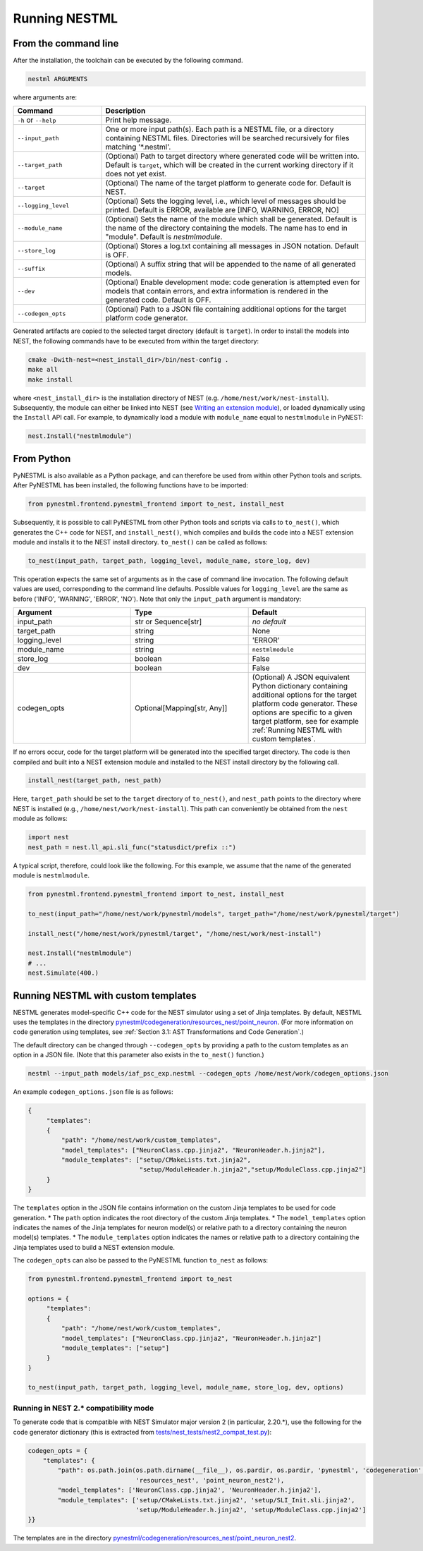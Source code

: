 Running NESTML
##############

From the command line
---------------------

After the installation, the toolchain can be executed by the following command.

.. code-block:: bash

   nestml ARGUMENTS

where arguments are:

.. list-table::
   :header-rows: 1
   :widths: 10 30

   * - Command
     - Description
   * - ``-h`` or ``--help``
     - Print help message.
   * - ``--input_path``
     - One or more input path(s). Each path is a NESTML file, or a directory containing NESTML files. Directories will be searched recursively for files matching '\*.nestml'.
   * - ``--target_path``
     - (Optional) Path to target directory where generated code will be written into. Default is ``target``, which will be created in the current working directory if it does not yet exist.
   * - ``--target``
     - (Optional) The name of the target platform to generate code for. Default is NEST.
   * - ``--logging_level``
     - (Optional) Sets the logging level, i.e., which level of messages should be printed. Default is ERROR, available are [INFO, WARNING, ERROR, NO]
   * - ``--module_name``
     - (Optional) Sets the name of the module which shall be generated. Default is the name of the directory containing the models. The name has to end in "module". Default is `nestmlmodule`.
   * - ``--store_log``
     - (Optional) Stores a log.txt containing all messages in JSON notation. Default is OFF.
   * - ``--suffix``
     - (Optional) A suffix string that will be appended to the name of all generated models.
   * - ``--dev``
     - (Optional) Enable development mode: code generation is attempted even for models that contain errors, and extra information is rendered in the generated code. Default is OFF.
   * - ``--codegen_opts``
     - (Optional) Path to a JSON file containing additional options for the target platform code generator.

Generated artifacts are copied to the selected target directory (default is ``target``). In order to install the models into NEST, the following commands have to be executed from within the target directory:

.. code-block:: bash

   cmake -Dwith-nest=<nest_install_dir>/bin/nest-config .
   make all
   make install

where ``<nest_install_dir>`` is the installation directory of NEST (e.g. ``/home/nest/work/nest-install``). Subsequently, the module can either be linked into NEST (see `Writing an extension module <https://nest.github.io/nest-simulator/extension_modules>`_), or loaded dynamically using the ``Install`` API call. For example, to dynamically load a module with ``module_name`` equal to ``nestmlmodule`` in PyNEST:

.. code-block:: python

   nest.Install("nestmlmodule")


From Python
-----------

PyNESTML is also available as a Python package, and can therefore be used from within other Python tools and scripts. After PyNESTML has been installed, the following functions have to be imported:

.. code-block:: python

   from pynestml.frontend.pynestml_frontend import to_nest, install_nest

Subsequently, it is possible to call PyNESTML from other Python tools and scripts via calls to ``to_nest()``, which generates the C++ code for NEST, and ``install_nest()``, which compiles and builds the code into a NEST extension module and installs it to the NEST install directory. ``to_nest()`` can be called as follows:

.. code-block:: python

   to_nest(input_path, target_path, logging_level, module_name, store_log, dev)    

This operation expects the same set of arguments as in the case of command line invocation. The following default values are used, corresponding to the command line defaults. Possible values for ``logging_level`` are the same as before ('INFO', 'WARNING', 'ERROR', 'NO'). Note that only the ``input_path`` argument is mandatory:

.. list-table::
   :header-rows: 1
   :widths: 10 10 10

   * - Argument
     - Type
     - Default
   * - input_path
     - str or Sequence[str]
     - *no default*
   * - target_path
     - string
     - None
   * - logging_level
     - string
     - 'ERROR'
   * - module_name
     - string
     - ``nestmlmodule``
   * - store_log
     - boolean
     - False
   * - dev
     - boolean
     - False
   * - codegen_opts
     - Optional[Mapping[str, Any]]
     - (Optional) A JSON equivalent Python dictionary containing additional options for the target platform code generator. These options are specific to a given target platform, see for example :ref:`Running NESTML with custom templates`.

If no errors occur, code for the target platform will be generated into the specified target directory. The code is then compiled and built into a NEST extension module and installed to the NEST install directory by the following call.

.. code-block:: python

   install_nest(target_path, nest_path)

Here, ``target_path`` should be set to the ``target`` directory of ``to_nest()``, and ``nest_path`` points to the directory where NEST is installed (e.g., ``/home/nest/work/nest-install``). This path can conveniently be obtained from the ``nest`` module as follows:

.. code-block:: python

   import nest
   nest_path = nest.ll_api.sli_func("statusdict/prefix ::")

A typical script, therefore, could look like the following. For this example, we assume that the name of the generated module is ``nestmlmodule``.

.. code-block:: python

   from pynestml.frontend.pynestml_frontend import to_nest, install_nest

   to_nest(input_path="/home/nest/work/pynestml/models", target_path="/home/nest/work/pynestml/target")

   install_nest("/home/nest/work/pynestml/target", "/home/nest/work/nest-install")

   nest.Install("nestmlmodule")
   # ...
   nest.Simulate(400.)


Running NESTML with custom templates
------------------------------------

NESTML generates model-specific C++ code for the NEST simulator using a set of Jinja templates. By default, NESTML uses the templates in the directory `pynestml/codegeneration/resources_nest/point_neuron <https://github.com/nest/nestml/tree/master/pynestml/codegeneration/resources_nest/point_neuron>`__. (For more information on code generation using templates, see :ref:`Section 3.1: AST Transformations and Code Generation`.)

The default directory can be changed through ``--codegen_opts`` by providing a path to the custom templates as an option in a JSON file. (Note that this parameter also exists in the ``to_nest()`` function.)

.. code-block:: bash

   nestml --input_path models/iaf_psc_exp.nestml --codegen_opts /home/nest/work/codegen_options.json

An example ``codegen_options.json`` file is as follows:

.. code-block:: json

   {
        "templates":
        {
            "path": "/home/nest/work/custom_templates",
            "model_templates": ["NeuronClass.cpp.jinja2", "NeuronHeader.h.jinja2"],
            "module_templates": ["setup/CMakeLists.txt.jinja2",
                                 "setup/ModuleHeader.h.jinja2","setup/ModuleClass.cpp.jinja2"]
        }
   }

The ``templates`` option in the JSON file contains information on the custom Jinja templates to be used for code generation.
* The ``path`` option indicates the root directory of the custom Jinja templates.
* The ``model_templates`` option indicates the names of the Jinja templates for neuron model(s) or relative path to a directory containing the neuron model(s) templates.
* The ``module_templates`` option indicates the names or relative path to a directory containing the Jinja templates used to build a NEST extension module.

The ``codegen_opts`` can also be passed to the PyNESTML function ``to_nest`` as follows:

.. code-block:: python

   from pynestml.frontend.pynestml_frontend import to_nest

   options = {
        "templates":
        {
            "path": "/home/nest/work/custom_templates",
            "model_templates": ["NeuronClass.cpp.jinja2", "NeuronHeader.h.jinja2"]
            "module_templates": ["setup"]
        }
   }

   to_nest(input_path, target_path, logging_level, module_name, store_log, dev, options)


Running in NEST 2.* compatibility mode
~~~~~~~~~~~~~~~~~~~~~~~~~~~~~~~~~~~~~~

To generate code that is compatible with NEST Simulator major version 2 (in particular, 2.20.\*), use the following for the code generator dictionary (this is extracted from `tests/nest_tests/nest2_compat_test.py <https://github.com/nest/nestml/blob/master/tests/nest_tests/nest2_compat_test.py>`__):

.. code-block:: python

   codegen_opts = {
       "templates": {
           "path": os.path.join(os.path.dirname(__file__), os.pardir, os.pardir, 'pynestml', 'codegeneration',
                                'resources_nest', 'point_neuron_nest2'),
           "model_templates": ['NeuronClass.cpp.jinja2', 'NeuronHeader.h.jinja2'],
           "module_templates": ['setup/CMakeLists.txt.jinja2', 'setup/SLI_Init.sli.jinja2',
                                'setup/ModuleHeader.h.jinja2', 'setup/ModuleClass.cpp.jinja2']
   }}

The templates are in the directory `pynestml/codegeneration/resources_nest/point_neuron_nest2 <https://github.com/nest/nestml/tree/master/pynestml/codegeneration/resources_nest/point_neuron_nest2>`__.
